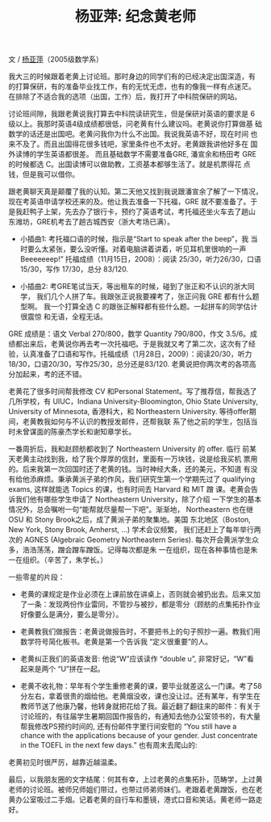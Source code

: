 #+title: 杨亚萍: 纪念黄老师
#+OPTIONS: toc:nil ':t html-postamble:nil tags:nil num:nil
#+HTML_HEAD: <link rel="stylesheet" type="text/css" href="../minimal.css" />

文 / [[https://sites.google.com/site/yapingyanghomepage/][杨亚萍]]（2005级数学系）

我大三的时候跟着老黄上讨论班。那时身边的同学们有的已经决定出国深造，有
的打算保研，有的准备毕业找工作，有的无忧无虑，也有的像我一样有点迷茫。
在排除了不适合我的选项（出国，工作）后，我打开了中科院保研的网站。

讨论班间隙，我跟老黄说我打算去中科院读研究生，但是保研对英语的要求是 6
级以上。我那时英语4级成绩都很低，问老黄有什么建议吗。老黄说你打算做基
础数学的话还是出国吧。老黄问我你为什么不出国。我说我英语不好，现在时间
也来不及了。而且出国得花很多钱吧，家里条件也不太好。老黄跟我讲他好多在
国外读博的学生英语都很差。 而且基础数学不需要准备GRE, 潘宣余和杨田考
GRE 的时候都选 C。出国读博可以做助教，工资基本都够生活了。就是机票得花
点钱，但是我可以借你。

跟老黄聊天真是颠覆了我的认知。第二天他又找到我说跟潘宣余了解了一下情况，
现在考英语申请学校还来的及。他让我去准备一下托福，GRE 就不要准备了。于
是我赶鸭子上架，先去办了银行卡，预约了英语考试，考托福还坐火车去了趟山
东潍坊，GRE机考去了趟古城西安（浙大考场已满）。

- 小插曲1: 考托福口语的时候，指示是“Start to speak after the beep”，我
  当时要么太紧张，要么没听懂。对着电脑讲着讲着，听见耳机里很响的一声
  Beeeeeeep!” 托福成绩（11月15日，2008）：阅读 25/30，听力26/30，口语
  15/30，写作 17/30，总分 83/120.

- 小插曲2: 考GRE笔试当天，等出租车的时候，碰到了张正和不认识的浙大同学，
  我们几个人拼了车。我跟张正说我要裸考了，张正问我 GRE 都有什么题型啊。
  我一个打算全选 C 的跟张正解释都有些什么题。一起拼车的同学估计很震惊
  和无语，全程无话。

GRE 成绩是：语文 Verbal 270/800，数学 Quantity 790/800，作文 3.5/6。成
绩都出来后，老黄说你再去考一次托福吧。于是我就又考了第二次，这次有了经
验，认真准备了口语和写作。托福成绩（1月28日，2009）：阅读20/30，听力
18/30，口语20/30，写作25/30，总分还是83/120. 老黄说把你两次考的各项高
分加起来，考的还不错。

老黄花了很多时间帮我修改 CV 和Personal Statement。写了推荐信，帮我选了
几所学校，有 UIUC，Indiana University-Bloomington, Ohio State
University, University of Minnesota, 香港科大，和 Northeastern
University.  等待offer期间，老黄教我如何与不认识的教授发邮件，还帮我联
系了他之前的学生，包括当时未曾谋面的陈豪杰学长和谢知章学长。

一番周折后，我和赵顾舫都收到了 Northeastern University 的 offer. 临行
前某天老黄主动找到我，给了我个厚厚的信封，里面有一万块钱，说是给我买机
票用的。后来我第一次回国时还了老黄的钱。当时神经大条，还的美元，不知道
有没有给他添麻烦。秉承黄派子弟的作风，我们研究生第一个学期先过了
qualifying exams, 这样就能选 Topics 的课，也有时间去 Harvard 和 MIT 蹭
课。老黄会告诉我们他有哪些学生申请了 Northeastern University，除了介绍
一下学生的基本情况外，总会嘱咐一句“能帮就尽量帮一下吧”。渐渐地，
Northeastern 也在继 OSU 和 Stony Brook之后，成了黄派子弟的聚集地。美国
东北地区（Boston, New York, Stony Brook, Amherst, ...) 学术会议频繁，
我们还赶上了每年举行两次的 AGNES (Algebraic Geometry Northeastern
Series). 每次开会黄派学生众多，浩浩荡荡，蹭会蹭车蹭饭。记得每次都是朱
一在组织，现在各种事情也是朱一在组织。（辛苦了，朱学长。）

一些零星的片段：

- 老黄的课规定是作业必须在上课前放在讲桌上，否则就会被扔出去。后来又加
  了一条：发现两份作业雷同，不管抄与被抄，都是零分（顾舫的点集拓扑作业
  好像要么是满分，要么是零分）。

- 老黄教我们做报告：老黄说做报告时，不要把书上的句子照抄一遍。教我们用
  数学符号简化板书。老黄是第一个告诉我 “定义很重要”的人。

- 老黄纠正我们的英语发音: 他说“W”应该读作 “double u”, 非常好记，“W”看
  起来是两个 “U”拼在一起。

- 老黄不收礼物：早年有个学生重修老黄的课，要毕业就差这么一门课。考了58
  分左右，拿着很贵的烟给他。老黄烟没收，课也没让过。还有某年，有学生在
  教师节送了他康乃馨，他转身就把花给了我。最近翻了翻往来的邮件：有关于
  讨论班的，有往届学生暑期回国作报告的，有通知去他办公室领书的，有大量
  帮我修改PS预约时间的, 还有份邮件字里行间安慰的 “You still have a
  chance with the applications because of your gender. Just
  concentrate in the TOEFL in the next few days.” 也有周末去爬山的:
[[file:yaping.png]]

老黄初见时很严厉，越靠近越温柔。

最后，以我朋友圈的文字结尾：何其有幸，上过老黄的点集拓扑，范畴学，上过黄老师的讨论班。被师兄师姐们带过，也带过师弟师妹们。老跟着老黄蹭饭，也在老黄办公室吸过二手烟。记着老黄的自行车和墨镜，港式口音和笑话。黄老师一路走好。
